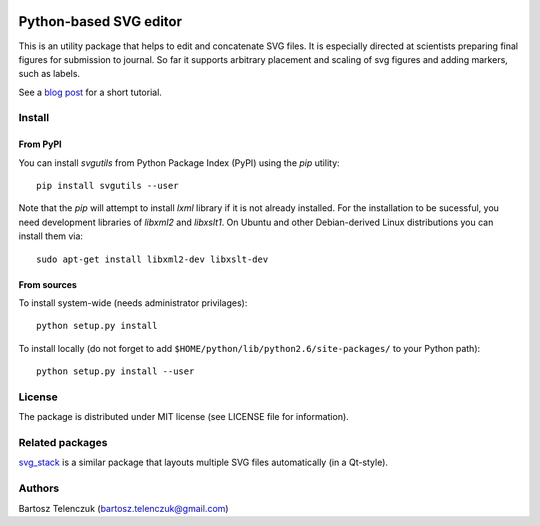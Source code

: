 .. image:: https://travis-ci.org/btel/svg_utils.svg?branch=master
    :target: https://travis-ci.org/btel/svg_utils

.. image:: https://readthedocs.org/projects/svgutils/badge/?version=latest
    :target: http://svgutils.readthedocs.io/en/latest/?badge=latest

Python-based SVG editor
=======================

This is an utility package that helps to edit and concatenate SVG
files. It is especially directed at scientists preparing final figures
for submission to journal. So far it supports arbitrary placement and
scaling of svg figures and adding markers, such as labels.

See a `blog post <http://neuroscience.telenczuk.pl/?p=331>`_  for a short tutorial.

Install
-------

From PyPI
`````````

You can install `svgutils` from Python Package Index (PyPI) using the `pip` utility::

   pip install svgutils --user

Note that the `pip` will attempt to install `lxml` library if it is not already installed.
For the installation to be sucessful, you need development libraries of `libxml2` and `libxslt1`.
On Ubuntu and other Debian-derived Linux distributions you can install them via::

   sudo apt-get install libxml2-dev libxslt-dev


From sources
````````````

To install system-wide (needs administrator privilages)::

   python setup.py install

To install locally (do not forget to add
``$HOME/python/lib/python2.6/site-packages/`` to your Python path)::

   python setup.py install --user

License
-------

The package is distributed under MIT license (see LICENSE file for
information).

Related packages
----------------

`svg_stack <https://github.com/astraw/svg_stack>`_ is a similar
package that layouts multiple SVG files automatically (in a Qt-style).

Authors
-------

Bartosz Telenczuk (bartosz.telenczuk@gmail.com)

